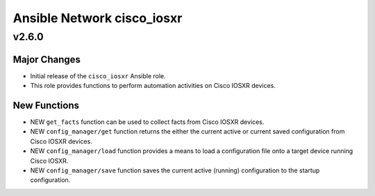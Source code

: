 ===========================
Ansible Network cisco_iosxr
===========================

.. _Ansible Network cisco_iosxr_v2.6.0:

v2.6.0
======

.. _Ansible Network cisco_iosxr_v2.6.0_Major Changes:

Major Changes
-------------

- Initial release of the ``cisco_iosxr`` Ansible role.

- This role provides functions to perform automation activities on Cisco IOSXR devices.


.. _Ansible Network cisco_iosxr_v2.6.0_New Functions:

New Functions
-------------

- NEW ``get_facts`` function can be used to collect facts from Cisco IOSXR devices.

- NEW ``config_manager/get`` function returns the either the current active or current saved configuration from Cisco IOSXR devices.

- NEW ``config_manager/load`` function provides a means to load a configuration file onto a target device running Cisco IOSXR.

- NEW ``config_manager/save`` function saves the current active (running) configuration to the startup configuration.
